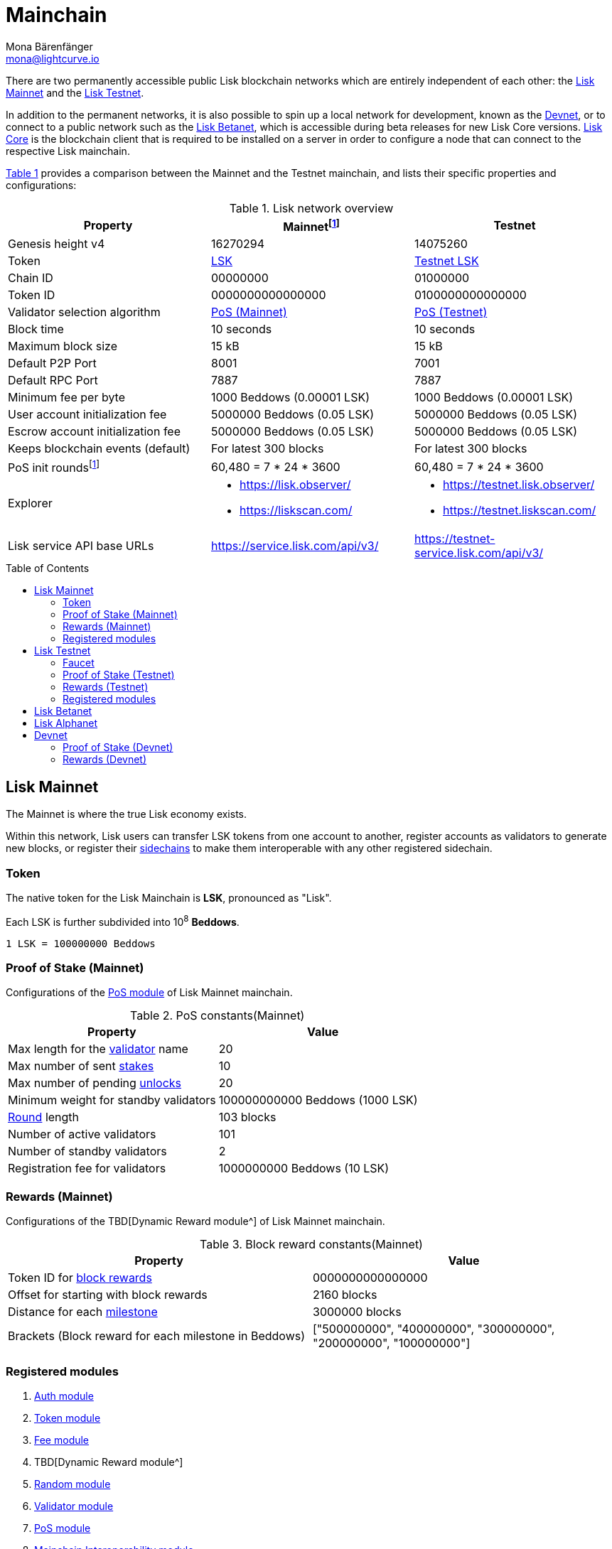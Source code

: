 = Mainchain
Mona Bärenfänger <mona@lightcurve.io>
:idprefix:
:idseparator: -
:toc: preamble
//URLs
:url_lisk_chat: https://lisk.chat
:url_observer: https://lisk.observer/
:url_observer_testnet: https://testnet.lisk.observer/
:url_observer_betanet: https://betanet.lisk.observer/
:url_liskscan: https://liskscan.com/
:url_liskscan_testnet: https://testnet.liskscan.com/
:url_liskscan_betanet: https://betanet.liskscan.com/
:url_faucet_testnet: https://testnet-faucet.lisk.com/
:url_faucet_betanet: https://betanet-faucet.lisk.com/
:url_lisk_desktop: https://lisk.com/wallet
:url_typedoc_auth: https://lisk.com/documentation/lisk-sdk/v6/references/typedoc/classes/lisk_framework.AuthModule.html
:url_typedoc_token: https://lisk.com/documentation/lisk-sdk/v6/references/typedoc/classes/lisk_framework.TokenModule.html
:url_typedoc_fee: https://lisk.com/documentation/lisk-sdk/v6/references/typedoc/classes/lisk_framework.FeeModule.html
:url_typedoc_reward: TBD
:url_typedoc_random: https://lisk.com/documentation/lisk-sdk/v6/references/typedoc/classes/lisk_framework.RandomModule.html
:url_typedoc_validator: https://lisk.com/documentation/lisk-sdk/v6/references/typedoc/classes/lisk_framework.ValidatorModule.html
:url_typedoc_pos: https://lisk.com/documentation/lisk-sdk/v6/references/typedoc/classes/lisk_framework.PoSModule.html
:url_typedoc_mc: https://lisk.com/documentation/lisk-sdk/v6/references/typedoc/classes/lisk_framework.MainchainInteroperabilityModule.html
:url_github_legacy: https://github.com/LiskHQ/lips/blob/main/proposals/lip-0050.md
:url_lip63_constants: https://github.com/LiskHQ/lips/blob/main/proposals/lip-0063.md#constants
:url_lip24: https://github.com/LiskHQ/lips/blob/main/proposals/lip-0024.md
//Project URLs
:url_understand_sidechains: understand-blockchain/interoperability/index.adoc#mainchain-sidechains
:url_core: v4@lisk-core::index.adoc
:url_bugbounty: bug-bounty-program.adoc
:url_pos: understand-blockchain/consensus/pos-poa.adoc
:url_pos_validator: {url_pos}#validator-selection
:url_blocks_blockreward: understand-blockchain/blocks-txs.adoc#block-reward
:url_run_staking: run-blockchain/staking.adoc
:url_run_unlock: {url_run_staking}#unlocking-tokens-after-un-stake
//Footnotes
:fnlip63: footnote:lip63[Please check out {url_lip63_constants}[LIP 0063 - Define mainnet configuration and migration for Lisk Core v4^] for detailed descriptions of the different constants used in the Lisk Mainnet v4.]
:fnpunish: footnote:punish[Validators can be punished by violating the BFT rules, see {url_lip24}[LIP 0024 -Punish BFT violations^].]

There are two permanently accessible public Lisk blockchain networks which are entirely independent of each other: the <<lisk-mainnet>> and the <<lisk-testnet>>.

In addition to the permanent networks, it is also possible to spin up a local network for development, known as the <<devnet>>, or to connect to a public network such as the <<lisk-betanet>>, which is accessible during beta releases for new Lisk Core versions.
xref:{url_core}[Lisk Core] is the blockchain client that is required to be installed on a server in order to configure a node that can connect to the respective Lisk mainchain.

<<table1,Table 1>> provides a comparison between the Mainnet and the Testnet mainchain, and lists their specific properties and configurations:

[#table1]
.Lisk network overview
[cols="1,1,1",options="header",stripes="hover"]
|===
|Property
|Mainnet{fnlip63}
|Testnet

|Genesis height v4
|16270294
|14075260

|Token
|<<token,LSK>>
|<<faucet,Testnet LSK>>

|Chain ID
|00000000
|01000000

|Token ID
|0000000000000000
|0100000000000000

|Validator selection algorithm
|<<proof-of-stake-mainnet,PoS (Mainnet)>>
|<<proof-of-stake-testnet,PoS (Testnet)>>

|Block time
|10 seconds
|10 seconds

|Maximum block size
| 15 kB
| 15 kB

|Default P2P Port
|8001
|7001

|Default RPC Port
|7887
|7887

|Minimum fee per byte
|1000 Beddows (0.00001 LSK)
|1000 Beddows (0.00001 LSK)

|User account initialization fee
|5000000 Beddows (0.05 LSK)
|5000000 Beddows (0.05 LSK)

|Escrow account initialization fee
|5000000 Beddows (0.05 LSK)
|5000000 Beddows (0.05 LSK)

|Keeps blockchain events (default)
|For latest 300 blocks
|For latest 300 blocks

|PoS init rounds{fnlip63}
|60,480 = 7 * 24 * 3600
|60,480 = 7 * 24 * 3600

|Explorer
a|
* {url_observer}[^]
* {url_liskscan}[^]

a|
* {url_observer_testnet}[^]
* {url_liskscan_testnet}[^]

|Lisk service API base URLs
|https://service.lisk.com/api/v3/[^]
|https://testnet-service.lisk.com/api/v3/[^]
|===

== Lisk Mainnet
The Mainnet is where the true Lisk economy exists.

Within this network, Lisk users can transfer LSK tokens from one account to another, register accounts as validators to generate new blocks, or register their xref:{url_understand_sidechains}[sidechains] to make them interoperable with any other registered sidechain.

=== Token

The native token for the Lisk Mainchain is *LSK*, pronounced as "Lisk".

Each LSK is further subdivided into 10^8^ *Beddows*.

 1 LSK = 100000000 Beddows

=== Proof of Stake (Mainnet)

Configurations of the {url_typedoc_pos}[PoS module^] of Lisk Mainnet mainchain.

.PoS constants(Mainnet)
[cols="1,1",options="header",stripes="hover"]
|===
|Property
|Value

|Max length for the xref:{url_pos_validator}[validator] name
|20

|Max number of sent xref:{url_run_staking}[stakes]
|10

|Max number of pending xref:{url_run_unlock}[unlocks]
|20

|Minimum weight for standby validators
|100000000000 Beddows (1000 LSK)

|xref:{url_pos_validator}[Round] length
|103 blocks

|Number of active validators
|101

|Number of standby validators
|2

|Registration fee for validators
|1000000000 Beddows (10 LSK)
|===

=== Rewards (Mainnet)
Configurations of the {url_typedoc_reward}[Dynamic Reward module^] of Lisk Mainnet mainchain.

.Block reward constants(Mainnet)
[cols="1,1",options="header",stripes="hover"]
|===
|Property
|Value

|Token ID for xref:{url_blocks_blockreward}[block rewards]
|0000000000000000

|Offset for starting with block rewards
|2160 blocks

|Distance for each xref:{url_blocks_blockreward}[milestone]
|3000000 blocks

|Brackets (Block reward for each milestone in Beddows)
|["500000000", "400000000", "300000000", "200000000", "100000000"]
|===

=== Registered modules

. {url_typedoc_auth}[Auth module^]
. {url_typedoc_token}[Token module^]
. {url_typedoc_fee}[Fee module^]
. {url_typedoc_reward}[Dynamic Reward module^]
. {url_typedoc_random}[Random module^]
. {url_typedoc_validator}[Validator module^]
. {url_typedoc_pos}[PoS module^]
. {url_typedoc_mc}[Mainchain Interoperability module^]
. {url_github_legacy}[Legacy module^]

== Lisk Testnet
The Testnet is an independent replica of the Lisk Mainnet, primarily designed to test upgrades before implementing them on the Lisk Mainnet.

This is where the new upcoming versions and fixes of the Lisk Core are tested, and, subsequently applied to the Lisk Mainnet.

For users, the Testnet provides the possibility to perform their own tests of their Lisk applications, or to test their validator node setup, without spending any real LSK, or risking punishment{fnpunish} on the Mainnet.

.Using Lisk Desktop for a Testnet account
TIP: To connect to the Testnet via {url_lisk_desktop}[Lisk Desktop^], simply enable the "Network Switcher" in the settings and then go back to the login screen and switch the network to `Testnet` in the dropdown menu.

=== Faucet

Get free Testnet LSK from the {url_faucet_testnet}[Testnet faucet^] to start using the Testnet for your own purposes.

.Testnet LSK serves as "play money"
IMPORTANT: Testnet LSK holds no intrinsic monetary value; they are purely intended for testing purposes within the Lisk Testnet, eliminating the necessity to spend "real" LSK tokens.
Furthermore, Testnet LSK cannot be exchanged for Mainnet LSK or any other currency.

=== Proof of Stake (Testnet)
Configurations of the {url_typedoc_pos}[PoS module^] of Lisk Testnet mainchain.

.PoS constants(Testnet)
[cols="1,1",options="header",stripes="hover"]
|===
|Property
|Value

|Max length for the xref:{url_pos_validator}[validator] name
|20

|Max number of sent xref:{url_run_staking}[stakes]
|10

|Max number of pending xref:{url_run_unlock}[unlocks]
|20

|xref:{url_pos_validator}[Round] length
|103 blocks

|Minimum weight for standby delegates
|1000 LSK

|Number of active validators
|101

|Number of standby validators
|2

|Registration fee for validators
|10 LSK
|===

=== Rewards (Testnet)
Configurations of the {url_typedoc_reward}[Dynamic Reward module^] of Lisk Testnet mainchain.

.Block reward constants(Testnet)
[cols="1,1",options="header",stripes="hover"]
|===
|Property
|Value

|Token ID for xref:{url_blocks_blockreward}[block rewards]
|0100000000000000

|Offset for starting with block rewards
|2160 blocks

|Distance for each xref:{url_blocks_blockreward}[milestone]
|3000000 blocks

|Brackets (Reward reduction in Beddows for each milestone)
|["500000000", "400000000", "300000000", "200000000", "100000000"]
|===

=== Registered modules

. {url_typedoc_auth}[Auth module^]
. {url_typedoc_token}[Token module^]
. {url_typedoc_fee}[Fee module^]
. {url_typedoc_reward}[Dynamic Reward module^]
. {url_typedoc_random}[Random module^]
. {url_typedoc_validator}[Validator module^]
. {url_typedoc_pos}[PoS module^]
. {url_typedoc_mc}[Mainchain Interoperability module^]
. {url_github_legacy}[Legacy module^]

== Lisk Betanet

The Lisk Betanet is a temporarily accessible public blockchain network, that is used to test new beta releases of Lisk Core, prior to testing them on the Testnet.

In contrast to the <<lisk-testnet>>, the Lisk Betanet is exclusively accessible during the beta testing phases of Lisk Core, which typically occur in preparation for major updates to the blockchain protocol.

The Betanet is most interesting for validators and Lisk application developers, because they can explore new releases already before they are deployed on Testnet and Mainnet, to learn about new features and the latest updates to the protocol.

Also, it is the first publicly accessible network for new releases of Lisk Core, which is testing the new release in a broader scope.
This helps to identify and fix remaining issues with the release, and therefore participation from the community is welcomed during this phase.
Feel free to play around in the Betanet and report any feedback or issues you might encounter in the dedicated channels on {url_lisk_chat}[Lisk.chat].

The most important properties of the Lisk Betanet are listed in the table below:

[cols="1,1",options="header",stripes="hover"]
|===
|Property
|Betanet

|Chain ID
|02000000

|Token ID
|0200000000000000

|P2P Port
|7667

|Explorer
a|
* {url_observer_betanet}[^]
* {url_liskscan_betanet}[^]

|Lisk service API base URLs
|https://betanet-service.lisk.com/api/v3/[^]

|Faucet
| {url_faucet_betanet}[^]

|===

== Lisk Alphanet
The Lisk Alphanet is used to test alhpa releases for new Lisk Core versions.

Generally, a Lisk Alphanet is only used for internal testing purposes and will only stay online temporarily to perform quality assurance of the new software release.

[cols="1,1",options="header",stripes="hover"]
|===
|Property
|Alphanet

|Chain ID
|03000000

|Token ID
|0300000000000000
|===

== Devnet

The Devnet is a local development network which can be set up on a single node.

The purpose of the Devnet is to provide a user-friendly locally set up blockchain network for performing specific tests, granting the user complete control over the environment.

This can be beneficial when planning to operate the blockchain with different configurations and/or modules compared to the public mainchains, or to test specific functionalities that might be too intricate or complex to evaluate on one of our public networks, such as the Betanet (whenever operational/available) or the Testnet.

Especially, it is recommended to set up a Devnet to search for bugs which can be reported through the xref:{url_bugbounty}[].

The <<table6,Table 6>> below displays the main default configuration for the Lisk Devnet.

IMPORTANT: Please note that *all* configurations displayed in <<table6>>, <<table7>> and <<table8>> Devnet can be updated by the developer to meet their specific needs.

[#table6]
.Default configurations for the Lisk Devnet
[cols="1,1",options="header",stripes="hover"]
|===
|Property
|Devnet

|Chain ID
|04000000

|Token ID
|0400000000000000

|Validator selection algorithm
|<<proof-of-stake-mainnet,PoS>>

|Block time
|10 seconds

|Maximum block size
| 15 kB

|Default P2P Port
|7667

|Default RPC Port
|7887

|Minimum fee per byte
|1000 Beddows (0.00001 LSK)

|User account initialization fee
|5000000 Beddows (0.05 LSK)

|Escrow account initialization fee
|5000000 Beddows (0.05 LSK)

|Keeps blockchain events (default)
|For latest 300 blocks
|===

=== Proof of Stake (Devnet)
Default configurations of the {url_typedoc_pos}[PoS module^] of Lisk Testnet mainchain.

[#table7]
[cols="1,1",options="header",stripes="hover"]
|===
|Property
|Value

|Max length for the xref:{url_pos_validator}[validator] name
|20

|Max number of sent xref:{url_run_staking}[stakes]
|10

|Max number of pending xref:{url_run_unlock}[unlocks]
|20

|xref:{url_pos_validator}[Round] length
|103 blocks

|Minimum weight for standby delegates
|1000 LSK

|Number of active validators
|101

|Number of standby validators
|2

|Registration fee for validators
|10 LSK
|===

=== Rewards (Devnet)
Default configurations of the {url_typedoc_reward}[Dynamic Reward module^] of Lisk Testnet mainchain.

[#table8]
[cols="1,1",options="header",stripes="hover"]
|===
|Property
|Value

|Token ID for xref:{url_blocks_blockreward}[block rewards]
|0400000000000000

|Offset for starting with block rewards
|360 blocks

|Distance for each xref:{url_blocks_blockreward}[milestone]
|1000 blocks

|Brackets (Reward reduction in Beddows for each milestone)
|["500000000", "400000000", "300000000", "200000000", "100000000"]
|===
